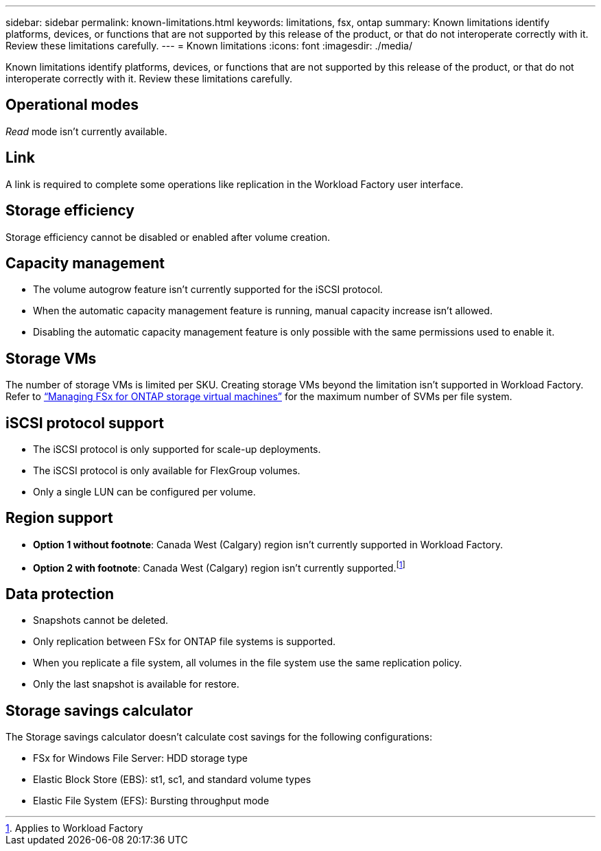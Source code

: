 ---
sidebar: sidebar
permalink: known-limitations.html
keywords: limitations, fsx, ontap 
summary: Known limitations identify platforms, devices, or functions that are not supported by this release of the product, or that do not interoperate correctly with it. Review these limitations carefully.
---
= Known limitations
:icons: font
:imagesdir: ./media/

[.lead]
Known limitations identify platforms, devices, or functions that are not supported by this release of the product, or that do not interoperate correctly with it. Review these limitations carefully.

== Operational modes
_Read_ mode isn't currently available. 

== Link
A link is required to complete some operations like replication in the Workload Factory user interface. 

== Storage efficiency
Storage efficiency cannot be disabled or enabled after volume creation. 

== Capacity management
* The volume autogrow feature isn't currently supported for the iSCSI protocol. 
* When the automatic capacity management feature is running, manual capacity increase isn't allowed. 
* Disabling the automatic capacity management feature is only possible with the same permissions used to enable it. 

== Storage VMs
The number of storage VMs is limited per SKU. Creating storage VMs beyond the limitation isn't supported in Workload Factory. Refer to link:https://docs.aws.amazon.com/fsx/latest/ONTAPGuide/managing-svms.html#max-svms[“Managing FSx for ONTAP storage virtual machines”^] for the maximum number of SVMs per file system. 

== iSCSI protocol support
* The iSCSI protocol is only supported for scale-up deployments.
* The iSCSI protocol is only available for FlexGroup volumes. 
* Only a single LUN can be configured per volume. 

== Region support
* *Option 1 without footnote*: Canada West (Calgary) region isn't currently supported in Workload Factory.
* *Option 2 with footnote*: Canada West (Calgary) region isn't currently supported.footnote:[Applies to Workload Factory] 

== Data protection
* Snapshots cannot be deleted. 
* Only replication between FSx for ONTAP file systems is supported.
* When you replicate a file system, all volumes in the file system use the same replication policy. 
* Only the last snapshot is available for restore.  

== Storage savings calculator
The Storage savings calculator doesn't calculate cost savings for the following configurations: 

* FSx for Windows File Server: HDD storage type
* Elastic Block Store (EBS): st1, sc1, and standard volume types
* Elastic File System (EFS): Bursting throughput mode


